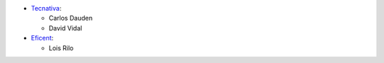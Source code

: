 * `Tecnativa <https://www.tecnativa.com>`_:

  * Carlos Dauden
  * David Vidal

* `Eficent <https://www.eficent.com>`_:

  * Lois Rilo
